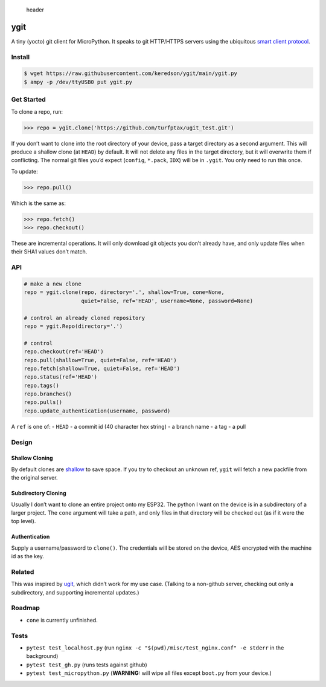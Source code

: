 .. figure:: misc/header.png
   :alt: header

   header

ygit
====

A tiny (yocto) git client for MicroPython. It speaks to git HTTP/HTTPS
servers using the ubiquitous `smart client
protocol <https://www.git-scm.com/docs/http-protocol#_smart_clients>`__.

Install
-------

.. code:: bash

   $ wget https://raw.githubusercontent.com/keredson/ygit/main/ygit.py
   $ ampy -p /dev/ttyUSB0 put ygit.py

Get Started
-----------

To clone a repo, run:

.. code:: python

   >>> repo = ygit.clone('https://github.com/turfptax/ugit_test.git')

If you don’t want to clone into the root directory of your device, pass
a target directory as a second argument. This will produce a shallow
clone (at ``HEAD``) by default. It will not delete any files in the
target directory, but it will overwrite them if conflicting. The normal
git files you’d expect (``config``, ``*.pack``, ``IDX``) will be in
``.ygit``. You only need to run this once.

To update:

.. code:: python

   >>> repo.pull()

Which is the same as:

.. code:: python

   >>> repo.fetch()
   >>> repo.checkout()

These are incremental operations. It will only download git objects you
don’t already have, and only update files when their SHA1 values don’t
match.

API
---

.. code:: python

   # make a new clone
   repo = ygit.clone(repo, directory='.', shallow=True, cone=None, 
                     quiet=False, ref='HEAD', username=None, password=None)

   # control an already cloned repository
   repo = ygit.Repo(directory='.')

   # control
   repo.checkout(ref='HEAD')
   repo.pull(shallow=True, quiet=False, ref='HEAD')
   repo.fetch(shallow=True, quiet=False, ref='HEAD')
   repo.status(ref='HEAD')
   repo.tags()
   repo.branches()
   repo.pulls()
   repo.update_authentication(username, password)

A ``ref`` is one of: - ``HEAD`` - a commit id (40 character hex string)
- a branch name - a tag - a pull

Design
------

Shallow Cloning
~~~~~~~~~~~~~~~

By default clones are
`shallow <https://github.blog/2020-12-21-get-up-to-speed-with-partial-clone-and-shallow-clone/>`__
to save space. If you try to checkout an unknown ref, ``ygit`` will
fetch a new packfile from the original server.

Subdirectory Cloning
~~~~~~~~~~~~~~~~~~~~

Usually I don’t want to clone an entire project onto my ESP32. The
python I want on the device is in a subdirectory of a larger project.
The ``cone`` argument will take a path, and only files in that directory
will be checked out (as if it were the top level).

Authentication
~~~~~~~~~~~~~~

Supply a username/password to ``clone()``. The credentials will be
stored on the device, AES encrypted with the machine id as the key.

Related
-------

This was inspired by `ugit <https://github.com/turfptax/ugit>`__, which
didn’t work for my use case. (Talking to a non-github server, checking
out only a subdirectory, and supporting incremental updates.)

Roadmap
-------

-  ``cone`` is currently unfinished.

Tests
-----

-  ``pytest test_localhost.py`` (run
   ``nginx -c "$(pwd)/misc/test_nginx.conf" -e stderr`` in the
   background)
-  ``pytest test_gh.py`` (runs tests against github)
-  ``pytest test_micropython.py`` (**WARNING:** will wipe all files
   except ``boot.py`` from your device.)
